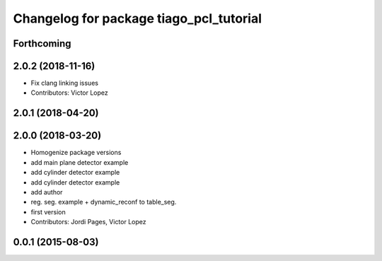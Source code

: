 ^^^^^^^^^^^^^^^^^^^^^^^^^^^^^^^^^^^^^^^^
Changelog for package tiago_pcl_tutorial
^^^^^^^^^^^^^^^^^^^^^^^^^^^^^^^^^^^^^^^^

Forthcoming
-----------

2.0.2 (2018-11-16)
------------------
* Fix clang linking issues
* Contributors: Victor Lopez

2.0.1 (2018-04-20)
------------------

2.0.0 (2018-03-20)
------------------
* Homogenize package versions
* add main plane detector example
* add cylinder detector example
* add cylinder detector example
* add author
* reg. seg. example + dynamic_reconf to table_seg.
* first version
* Contributors: Jordi Pages, Victor Lopez

0.0.1 (2015-08-03)
------------------
